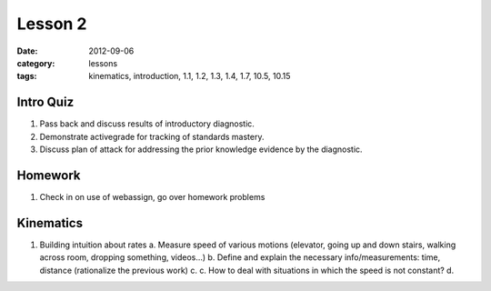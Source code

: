 Lesson 2
########
:date: 2012-09-06
:category: lessons
:tags: kinematics, introduction, 1.1, 1.2, 1.3, 1.4, 1.7, 10.5, 10.15

==========
Intro Quiz
==========
1. Pass back and discuss results of introductory diagnostic. 
2. Demonstrate activegrade for tracking of standards mastery.
3. Discuss plan of attack for addressing the prior knowledge evidence by the diagnostic.

========
Homework
========
1. Check in on use of webassign, go over homework problems


========
Kinematics
========
1. Building intuition about rates
   a. Measure speed of various motions  (elevator, going up and down stairs, walking across room, dropping something, videos...)
   b. Define and explain the necessary info/measurements: time, distance (rationalize the previous work) 
   c. 
   c. How to deal with situations in which the speed is not constant?
   d. 

 
